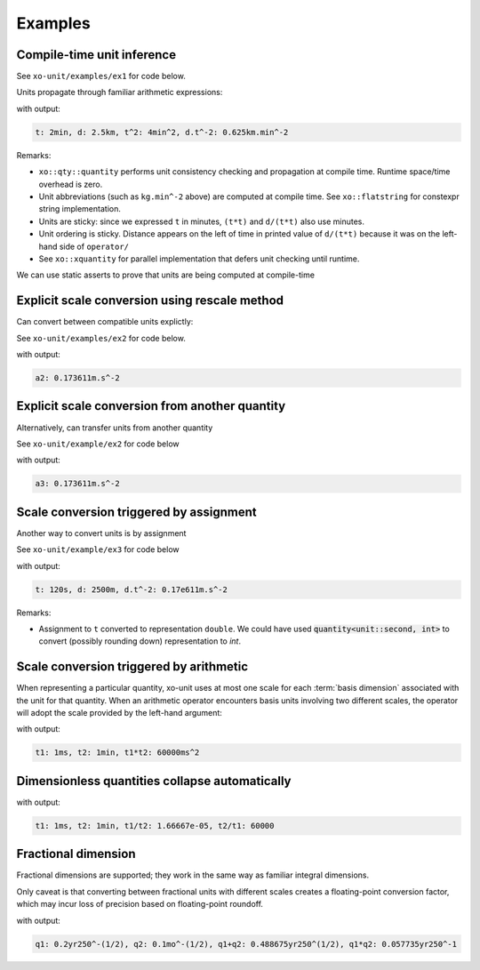 .. _examples:

.. toctree
   :maxdepth: 2

Examples
========

Compile-time unit inference
---------------------------

See ``xo-unit/examples/ex1`` for code below.

Units propagate through familiar arithmetic expressions:

.. code-block:: cpp
   :linenos:
   :emphasize-lines: 15-16

    #include "xo/unit/quantity.hpp"
    #include "xo/unit/quantity_iostream.hpp"
    #include <iostream>

    int
    main () {
        namespace q = xo::qty::qty;
        namespace su = xo::qty::su;
        using xo::qty::quantity;
        using namespace std;

        constexpr auto t = q::minutes(2);
        constexpr auto d = q::kilometers(2.5);

        constexpr auto t2 = t*t;
        constexpr auto a = d / (t*t);

        cerr << "t: " << t << ", d: " << d
             << ", t^2: " << t2
             << ", d.t^-2: " << a
             << endl;
    }


with output:

.. code-block::

    t: 2min, d: 2.5km, t^2: 4min^2, d.t^-2: 0.625km.min^-2

Remarks:

- ``xo::qty::quantity`` performs unit consistency checking and propagation at compile time.  Runtime space/time overhead is zero.
- Unit abbreviations (such as ``kg.min^-2`` above) are computed at compile time.  See ``xo::flatstring`` for constexpr string implementation.
- Units are sticky: since we expressed ``t`` in minutes, ``(t*t)`` and ``d/(t*t)`` also use minutes.
- Unit ordering is sticky.  Distance appears on the left of time in printed value of ``d/(t*t)``
  because it was on the left-hand side of ``operator/``
- See ``xo::xquantity`` for parallel implementation that defers unit checking until runtime.

We can use static asserts to prove that units are being computed at compile-time

.. code-block:: cpp
   :linenos:

    static_assert(std::same_as<decltype(t)::repr_type, double>);
    static_assert(sizeof(t) == sizeof(double));
    static_assert(t.scale() == 2);
    static_assert(t.abbrev() == flatstring("min"));

    static_assert(std::same_as<decltype(d)::repr_type, double>);
    static_assert(sizeof(d) == sizeof(double));
    static_assert(d.scale() == 2.5);
    static_assert(d.abbrev() == flatstring("km"));

    static_assert(std::same_as<decltype(t2)::repr_type, double>);
    static_assert(sizeof(t2) == sizeof(double));
    static_assert(t2.scale() == 4);
    static_assert(t2.abbrev() == flatstring("min^2"));

    static_assert(std::same_as<decltype(a)::repr_type, double>);
    static_assert(sizeof(a) == sizeof(double));
    static_assert(a.scale() == 0.625);
    static_assert(a.abbrev() == flatstring("km.min^-2"));


Explicit scale conversion using rescale method
----------------------------------------------

Can convert between compatible units explictly:

See ``xo-unit/examples/ex2`` for code below.

.. code-block:: cpp
   :linenos:
   :emphasize-lines: 9

    ...

    constexpr auto t = q::minutes(2);
    constexpr auto d = q::kilometers(2.5);

    constexpr auto t2 = t*t;
    constexpr auto a = d / (t*t);

    constexpr auto a2 = a.template rescale<su::meter / (su::second * su::second)>();

    static_assert(a2.abbrev() == flatstring("m.s^-2"));

    cerr << "a2: " << a2 << endl;

with output:

.. code-block:: cpp

    a2: 0.173611m.s^-2

Explicit scale conversion from another quantity
-----------------------------------------------

Alternatively,  can transfer units from another quantity

See ``xo-unit/example/ex2`` for code below

.. code-block:: cpp
   :linenos:
   :emphasize-lines: 1-2

    constexpr auto au = q::meter / (q::second * q::second);  /* just for units */
    constexpr auto a3 = with_units(a, au);

    static_assert(a3.abbrev() == flatstring("m.s^-2"));

    cerr << "a3: " << a3 << endl;

with output:

.. code-block:: cpp

    a3: 0.173611m.s^-2


Scale conversion triggered by assignment
----------------------------------------

Another way to convert units is by assignment

See ``xo-unit/example/ex3`` for code below

.. code-block:: cpp
   :linenos:
   :emphasize-lines: 10-11

    int
    main () {
        namespace q = xo::qty::qty;
        namespace nu = xo::qty::nu;
        using xo::qty::with_units;
        using xo::qty::stdquantity;
        using xo::qty::quantity;
        using xo::flatstring;
        using namespace std;

        constexpr stdquantity<nu::second> t = q::minutes(2);
        constexpr stdquantity<nu::meter> d = q::kilometers(2.5);

        constexpr auto t2 = t*t;
        constexpr auto a = d / (t*t);

        cerr << "t: " << t << ", d: " << d
             << ", d.t^-2: " << a
             << endl;
    }

with output:

.. code-block::

    t: 120s, d: 2500m, d.t^-2: 0.17e611m.s^-2

Remarks:

*  Assignment to ``t`` converted to representation ``double``.
   We could have used :code:`quantity<unit::second, int>` to convert (possibly rounding down)
   representation to `int`.

Scale conversion triggered by arithmetic
----------------------------------------

When representing a particular quantity,
xo-unit uses at most one scale for each :term:`basis dimension` associated with the unit for that quantity.
When an arithmetic operator encounters basis units involving two different scales,
the operator will adopt the scale provided by the left-hand argument:

.. code-block:: cpp
   :linenos:
   :emphasize-lines: 11

    #include "xo/unit/quantity.hpp"
    #include <iostream>

    int main() {
        namespace u = xo::unit;
        namespace qty = xo::units::qty;
        using namespace std;

        auto t1 = qty::milliseconds(1);
        auto t2 = qty::minutes(1);
        auto p = t1 * t2;

        cerr << "t1: " << t1 << ", t2: " << t2 << ", p: " << p << endl;
    }

with output:

.. code-block::

    t1: 1ms, t2: 1min, t1*t2: 60000ms^2

Dimensionless quantities collapse automatically
-----------------------------------------------

.. code-block:: cpp
   :linenos:
   :emphasize-lines: 14-15

    #include "xo/unit/quantity.hpp"
    #include <iostream>

    int main() {
        namespace u = xo::unit;
        namespace qty = xo::units::qty;
        using namespace std;

        auto t1 = qty::milliseconds(1);
        auto t2 = qty::minutes(1);
        auto r1 = t1 / t2.with_repr<double>();
        auto r2 = t2 / t1.with_repr<double>();

        static_assert<same_as<decltype(r1), double>);
        static_assert<same_as<decltype(r2), double>);

        cerr << "t1: " << t1 << ", t2: " << t2 << ", t1/t2: " << r1 << ", t2/t1: " << r2 << endl;
    }

with output:

.. code-block::

    t1: 1ms, t2: 1min, t1/t2: 1.66667e-05, t2/t1: 60000


Fractional dimension
--------------------

Fractional dimensions are supported;   they work in the same way as familiar integral dimensions.

Only caveat is that converting between fractional units with different scales creates a floating-point conversion factor,
which may incur loss of precision based on floating-point roundoff.

.. code-block:: cpp
   :linenos:
   :emphasize-lines: 15

    #include "xo/unit/quantity.hpp"
    #include <iostream>

    int
    main () {
        namespace u = xo::unit::units;
        namespace qty = xo::unit::qty;
        using namespace std;

        /* 20% volatility over 250 days (approx number of trading days in one year) */
        auto q1 = qty::volatility250d(0.2);
        /* 10% volatility over 30 days */
        auto q2 = qty::volatility30d(0.1);

        static_assert(q2.basis_power<dim::time, double> == 0.5);

        auto sum = q1 + q2;
        auto prod = q1 * q2;

        static_assert(prod.basis_power<dim::time> == 1);

        cerr << "q1: " << q1 << ", q2: " << q2 << ", q1+q2: " << sum << ", q1*q2" << prod << endl;
    }

with output:

.. code-block::

    q1: 0.2yr250^-(1/2), q2: 0.1mo^-(1/2), q1+q2: 0.488675yr250^(1/2), q1*q2: 0.057735yr250^-1
